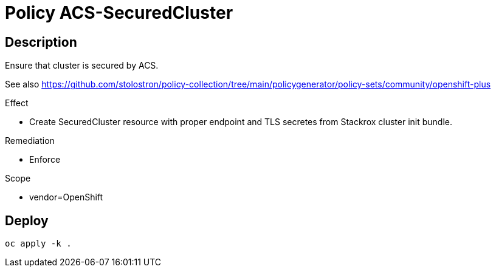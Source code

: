= Policy ACS-SecuredCluster

== Description

Ensure that cluster is secured by ACS.

See also <https://github.com/stolostron/policy-collection/tree/main/policygenerator/policy-sets/community/openshift-plus>

.Effect
* Create SecuredCluster resource with proper endpoint and TLS secretes from Stackrox cluster init bundle.

.Remediation
* Enforce

.Scope
* vendor=OpenShift

== Deploy

[source,bash]
----
oc apply -k .
----